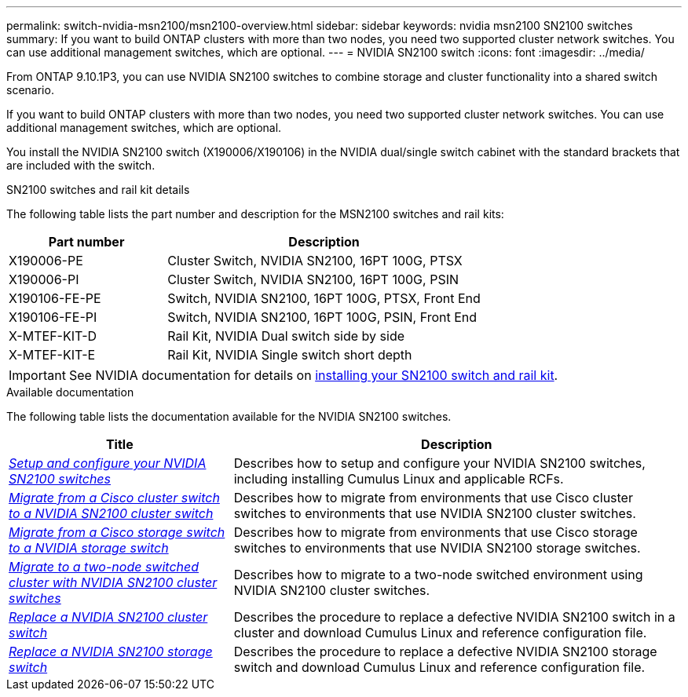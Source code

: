 ---
permalink: switch-nvidia-msn2100/msn2100-overview.html
sidebar: sidebar
keywords: nvidia msn2100 SN2100 switches
summary: If you want to build ONTAP clusters with more than two nodes, you need two supported cluster network switches. You can use additional management switches, which are optional.
---
= NVIDIA SN2100 switch
:icons: font
:imagesdir: ../media/

[.lead]
From ONTAP 9.10.1P3, you can use NVIDIA SN2100 switches to combine storage and cluster functionality into a shared switch scenario.

If you want to build ONTAP clusters with more than two nodes, you need two supported cluster network switches. You can use additional management switches, which are optional.

You install the NVIDIA SN2100 switch (X190006/X190106) in the NVIDIA dual/single switch cabinet with the standard brackets that are included with the switch.

.SN2100 switches and rail kit details
The following table lists the part number and description for the MSN2100 switches and rail kits:

[options="header" cols="1,2"]
|===
| Part number| Description
a|
X190006-PE
a|
Cluster Switch, NVIDIA SN2100, 16PT 100G, PTSX
a|
X190006-PI
a|
Cluster Switch, NVIDIA SN2100, 16PT 100G, PSIN
a|
X190106-FE-PE
a|
Switch, NVIDIA SN2100, 16PT 100G, PTSX, Front End
a|
X190106-FE-PI
a|
Switch, NVIDIA SN2100, 16PT 100G, PSIN, Front End
a|
X-MTEF-KIT-D
a|
Rail Kit, NVIDIA Dual switch side by side
a|
X-MTEF-KIT-E
a|
Rail Kit, NVIDIA Single switch short depth
|===

IMPORTANT: See NVIDIA documentation for details on https://docs.nvidia.com/networking/display/sn2000pub/Installation[installing your SN2100 switch and rail kit^].

.Available documentation
The following table lists the documentation available for the NVIDIA SN2100 switches.

[options="header" cols="1,2"]
|===
| Title | Description
a|
link:https://docs.netapp.com/us-en/ontap-systems-switches/switch-nvidia-msn2100/install_setup_msn2100_switches_overview.html[_Setup and configure your NVIDIA SN2100 switches_^]
a|
Describes how to setup and configure your NVIDIA SN2100 switches, including installing Cumulus Linux and applicable RCFs.
a|
link:https://docs.netapp.com/us-en/ontap-systems-switches/switch-nvidia-msn2100/migrate_cisco__msn2100__cluster_switch.html[_Migrate from a Cisco cluster switch to a NVIDIA SN2100 cluster switch_^]
a|
Describes how to migrate from environments that use Cisco cluster switches to environments that use NVIDIA SN2100 cluster switches.
a|
link:https://docs.netapp.com/us-en/ontap-systems-switches/switch-nvidia-msn2100/migrate_cisco__msn2100__storage_switch.html[_Migrate from a Cisco storage switch to a NVIDIA storage switch_^]
a|
Describes how to migrate from environments that use Cisco storage switches to environments that use NVIDIA SN2100 storage switches.
a|
link:https://docs.netapp.com/us-en/ontap-systems-switches/switch-nvidia-msn2100/migrate_2n_switched_msn2100_switches.html[_Migrate to a two-node switched cluster with NVIDIA SN2100 cluster switches_^]
a|
Describes how to migrate to a two-node switched environment using NVIDIA SN2100 cluster switches.
a|
link:https://docs.netapp.com/us-en/ontap-systems-switches/switch-nvidia-msn2100/replace_msn2100_switch_cluster.html[_Replace a NVIDIA SN2100 cluster switch_^]
a|
Describes the procedure to replace a defective NVIDIA SN2100 switch in a cluster and download Cumulus Linux and reference configuration file.
a|
link:https://docs.netapp.com/us-en/ontap-systems-switches/switch-nvidia-msn2100/replace_msn2100_switch_storage.html[_Replace a NVIDIA SN2100 storage switch_^]
a|
Describes the procedure to replace a defective NVIDIA SN2100 storage switch and download Cumulus Linux and reference configuration file.
|===
